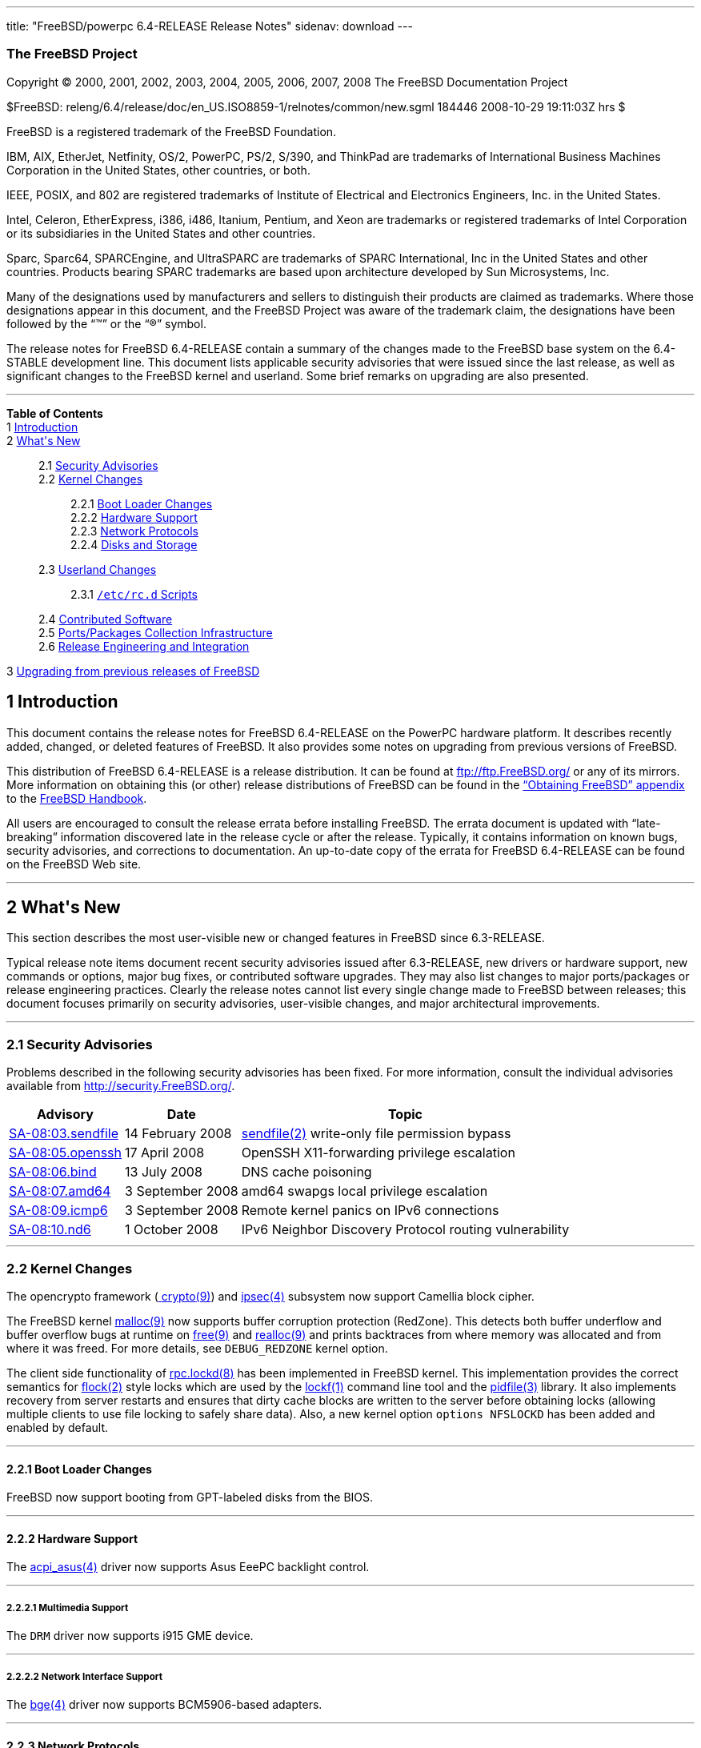 ---
title: "FreeBSD/powerpc 6.4-RELEASE Release Notes"
sidenav: download
---

++++


<h3 class="CORPAUTHOR">The FreeBSD Project</h3>

<p class="COPYRIGHT">Copyright &copy; 2000, 2001, 2002, 2003, 2004, 2005, 2006, 2007,
2008 The FreeBSD Documentation Project</p>

<p class="PUBDATE">$FreeBSD:
releng/6.4/release/doc/en_US.ISO8859-1/relnotes/common/new.sgml 184446 2008-10-29
19:11:03Z hrs $<br />
</p>

<div class="LEGALNOTICE"><a id="TRADEMARKS" name="TRADEMARKS"></a>
<p>FreeBSD is a registered trademark of the FreeBSD Foundation.</p>

<p>IBM, AIX, EtherJet, Netfinity, OS/2, PowerPC, PS/2, S/390, and ThinkPad are trademarks
of International Business Machines Corporation in the United States, other countries, or
both.</p>

<p>IEEE, POSIX, and 802 are registered trademarks of Institute of Electrical and
Electronics Engineers, Inc. in the United States.</p>

<p>Intel, Celeron, EtherExpress, i386, i486, Itanium, Pentium, and Xeon are trademarks or
registered trademarks of Intel Corporation or its subsidiaries in the United States and
other countries.</p>

<p>Sparc, Sparc64, SPARCEngine, and UltraSPARC are trademarks of SPARC International, Inc
in the United States and other countries. Products bearing SPARC trademarks are based
upon architecture developed by Sun Microsystems, Inc.</p>

<p>Many of the designations used by manufacturers and sellers to distinguish their
products are claimed as trademarks. Where those designations appear in this document, and
the FreeBSD Project was aware of the trademark claim, the designations have been followed
by the &#8220;&trade;&#8221; or the &#8220;&reg;&#8221; symbol.</p>
</div>

<div>
<div class="ABSTRACT"><a id="AEN26" name="AEN26"></a>
<p>The release notes for FreeBSD 6.4-RELEASE contain a summary of the changes made to the
FreeBSD base system on the 6.4-STABLE development line. This document lists applicable
security advisories that were issued since the last release, as well as significant
changes to the FreeBSD kernel and userland. Some brief remarks on upgrading are also
presented.</p>
</div>
</div>

<hr />
</div>

<div class="TOC">
<dl>
<dt><b>Table of Contents</b></dt>

<dt>1 <a href="#INTRO">Introduction</a></dt>

<dt>2 <a href="#NEW">What's New</a></dt>

<dd>
<dl>
<dt>2.1 <a href="#SECURITY">Security Advisories</a></dt>

<dt>2.2 <a href="#KERNEL">Kernel Changes</a></dt>

<dd>
<dl>
<dt>2.2.1 <a href="#BOOT">Boot Loader Changes</a></dt>

<dt>2.2.2 <a href="#PROC">Hardware Support</a></dt>

<dt>2.2.3 <a href="#NET-PROTO">Network Protocols</a></dt>

<dt>2.2.4 <a href="#DISKS">Disks and Storage</a></dt>
</dl>
</dd>

<dt>2.3 <a href="#USERLAND">Userland Changes</a></dt>

<dd>
<dl>
<dt>2.3.1 <a href="#RC-SCRIPTS"><tt class="FILENAME">/etc/rc.d</tt> Scripts</a></dt>
</dl>
</dd>

<dt>2.4 <a href="#CONTRIB">Contributed Software</a></dt>

<dt>2.5 <a href="#PORTS">Ports/Packages Collection Infrastructure</a></dt>

<dt>2.6 <a href="#RELENG">Release Engineering and Integration</a></dt>
</dl>
</dd>

<dt>3 <a href="#UPGRADE">Upgrading from previous releases of FreeBSD</a></dt>
</dl>
</div>

<div class="SECT1">
<h2 class="SECT1"><a id="INTRO" name="INTRO">1 Introduction</a></h2>

<p>This document contains the release notes for FreeBSD 6.4-RELEASE on the PowerPC
hardware platform. It describes recently added, changed, or deleted features of FreeBSD.
It also provides some notes on upgrading from previous versions of FreeBSD.</p>

<p>This distribution of FreeBSD 6.4-RELEASE is a release distribution. It can be found at
<a href="ftp://ftp.FreeBSD.org/" target="_top">ftp://ftp.FreeBSD.org/</a> or any of its
mirrors. More information on obtaining this (or other) release distributions of FreeBSD
can be found in the <a
href="http://www.FreeBSD.org/doc/en_US.ISO8859-1/books/handbook/mirrors.html"
target="_top">&#8220;Obtaining FreeBSD&#8221; appendix</a> to the <a
href="http://www.FreeBSD.org/doc/en_US.ISO8859-1/books/handbook/" target="_top">FreeBSD
Handbook</a>.</p>

<p>All users are encouraged to consult the release errata before installing FreeBSD. The
errata document is updated with &#8220;late-breaking&#8221; information discovered late
in the release cycle or after the release. Typically, it contains information on known
bugs, security advisories, and corrections to documentation. An up-to-date copy of the
errata for FreeBSD 6.4-RELEASE can be found on the FreeBSD Web site.</p>
</div>

<div class="SECT1">
<hr />
<h2 class="SECT1"><a id="NEW" name="NEW">2 What's New</a></h2>

<p>This section describes the most user-visible new or changed features in FreeBSD since
6.3-RELEASE.</p>

<p>Typical release note items document recent security advisories issued after
6.3-RELEASE, new drivers or hardware support, new commands or options, major bug fixes,
or contributed software upgrades. They may also list changes to major ports/packages or
release engineering practices. Clearly the release notes cannot list every single change
made to FreeBSD between releases; this document focuses primarily on security advisories,
user-visible changes, and major architectural improvements.</p>

<div class="SECT2">
<hr />
<h3 class="SECT2"><a id="SECURITY" name="SECURITY">2.1 Security Advisories</a></h3>

<p>Problems described in the following security advisories has been fixed. For more
information, consult the individual advisories available from <a
href="http://security.FreeBSD.org/" target="_top">http://security.FreeBSD.org/</a>.</p>

<div class="INFORMALTABLE"><a id="AEN46" name="AEN46"></a>
<table border="0" frame="void" class="CALSTABLE">
<col width="1*" />
<col width="1*" />
<col width="3*" />
<thead>
<tr>
<th>Advisory</th>
<th>Date</th>
<th>Topic</th>
</tr>
</thead>

<tbody>
<tr>
<td><a href="http://security.FreeBSD.org/advisories/FreeBSD-SA-08:03.sendfile.asc"
target="_top">SA-08:03.sendfile</a></td>
<td>14&nbsp;February&nbsp;2008</td>
<td>
<p><a
href="http://www.FreeBSD.org/cgi/man.cgi?query=sendfile&sektion=2&manpath=FreeBSD+6.4-RELEASE">
<span class="CITEREFENTRY"><span class="REFENTRYTITLE">sendfile</span>(2)</span></a>
write-only file permission bypass</p>
</td>
</tr>

<tr>
<td><a href="http://security.freebsd.org/advisories/FreeBSD-SA-08:05.openssh.asc"
target="_top">SA-08:05.openssh</a></td>
<td>17&nbsp;April&nbsp;2008</td>
<td>
<p>OpenSSH X11-forwarding privilege escalation</p>
</td>
</tr>

<tr>
<td><a href="http://security.freebsd.org/advisories/FreeBSD-SA-08:06.bind.asc"
target="_top">SA-08:06.bind</a></td>
<td>13&nbsp;July&nbsp;2008</td>
<td>
<p>DNS cache poisoning</p>
</td>
</tr>

<tr>
<td><a href="http://security.freebsd.org/advisories/FreeBSD-SA-08:07.amd64.asc"
target="_top">SA-08:07.amd64</a></td>
<td>3&nbsp;September&nbsp;2008</td>
<td>
<p>amd64 swapgs local privilege escalation</p>
</td>
</tr>

<tr>
<td><a href="http://security.freebsd.org/advisories/FreeBSD-SA-08:09.icmp6.asc"
target="_top">SA-08:09.icmp6</a></td>
<td>3&nbsp;September&nbsp;2008</td>
<td>
<p>Remote kernel panics on IPv6 connections</p>
</td>
</tr>

<tr>
<td><a href="http://security.freebsd.org/advisories/FreeBSD-SA-08:10.nd6.asc"
target="_top">SA-08:10.nd6</a></td>
<td>1&nbsp;October&nbsp;2008</td>
<td>
<p>IPv6 Neighbor Discovery Protocol routing vulnerability</p>
</td>
</tr>
</tbody>
</table>
</div>
</div>

<div class="SECT2">
<hr />
<h3 class="SECT2"><a id="KERNEL" name="KERNEL">2.2 Kernel Changes</a></h3>

<p>The opencrypto framework (<a
href="http://www.FreeBSD.org/cgi/man.cgi?query=crypto&sektion=9&manpath=FreeBSD+6.4-RELEASE">
<span class="CITEREFENTRY"><span class="REFENTRYTITLE">crypto</span>(9)</span></a>) and
<a
href="http://www.FreeBSD.org/cgi/man.cgi?query=ipsec&sektion=4&manpath=FreeBSD+6.4-RELEASE">
<span class="CITEREFENTRY"><span class="REFENTRYTITLE">ipsec</span>(4)</span></a>
subsystem now support Camellia block cipher.</p>

<p>The FreeBSD kernel <a
href="http://www.FreeBSD.org/cgi/man.cgi?query=malloc&sektion=9&manpath=FreeBSD+6.4-RELEASE">
<span class="CITEREFENTRY"><span class="REFENTRYTITLE">malloc</span>(9)</span></a> now
supports buffer corruption protection (RedZone). This detects both buffer underflow and
buffer overflow bugs at runtime on <a
href="http://www.FreeBSD.org/cgi/man.cgi?query=free&sektion=9&manpath=FreeBSD+6.4-RELEASE">
<span class="CITEREFENTRY"><span class="REFENTRYTITLE">free</span>(9)</span></a> and <a
href="http://www.FreeBSD.org/cgi/man.cgi?query=realloc&sektion=9&manpath=FreeBSD+6.4-RELEASE">
<span class="CITEREFENTRY"><span class="REFENTRYTITLE">realloc</span>(9)</span></a> and
prints backtraces from where memory was allocated and from where it was freed. For more
details, see <tt class="LITERAL">DEBUG_REDZONE</tt> kernel option.</p>

<p>The client side functionality of <a
href="http://www.FreeBSD.org/cgi/man.cgi?query=rpc.lockd&sektion=8&manpath=FreeBSD+6.4-RELEASE">
<span class="CITEREFENTRY"><span class="REFENTRYTITLE">rpc.lockd</span>(8)</span></a> has
been implemented in FreeBSD kernel. This implementation provides the correct semantics
for <a
href="http://www.FreeBSD.org/cgi/man.cgi?query=flock&sektion=2&manpath=FreeBSD+6.4-RELEASE">
<span class="CITEREFENTRY"><span class="REFENTRYTITLE">flock</span>(2)</span></a> style
locks which are used by the <a
href="http://www.FreeBSD.org/cgi/man.cgi?query=lockf&sektion=1&manpath=FreeBSD+6.4-RELEASE">
<span class="CITEREFENTRY"><span class="REFENTRYTITLE">lockf</span>(1)</span></a> command
line tool and the <a
href="http://www.FreeBSD.org/cgi/man.cgi?query=pidfile&sektion=3&manpath=FreeBSD+6.4-RELEASE">
<span class="CITEREFENTRY"><span class="REFENTRYTITLE">pidfile</span>(3)</span></a>
library. It also implements recovery from server restarts and ensures that dirty cache
blocks are written to the server before obtaining locks (allowing multiple clients to use
file locking to safely share data). Also, a new kernel option <tt class="LITERAL">options
NFSLOCKD</tt> has been added and enabled by default.</p>

<div class="SECT3">
<hr />
<h4 class="SECT3"><a id="BOOT" name="BOOT">2.2.1 Boot Loader Changes</a></h4>

<p>FreeBSD now support booting from GPT-labeled disks from the BIOS.</p>
</div>

<div class="SECT3">
<hr />
<h4 class="SECT3"><a id="PROC" name="PROC">2.2.2 Hardware Support</a></h4>

<p>The <a
href="http://www.FreeBSD.org/cgi/man.cgi?query=acpi_asus&sektion=4&manpath=FreeBSD+6.4-RELEASE">
<span class="CITEREFENTRY"><span class="REFENTRYTITLE">acpi_asus</span>(4)</span></a>
driver now supports Asus EeePC backlight control.</p>

<div class="SECT4">
<hr />
<h5 class="SECT4"><a id="MM" name="MM">2.2.2.1 Multimedia Support</a></h5>

<p>The <tt class="FILENAME">DRM</tt> driver now supports i915 GME device.</p>
</div>

<div class="SECT4">
<hr />
<h5 class="SECT4"><a id="NET-IF" name="NET-IF">2.2.2.2 Network Interface Support</a></h5>

<p>The <a
href="http://www.FreeBSD.org/cgi/man.cgi?query=bge&sektion=4&manpath=FreeBSD+6.4-RELEASE">
<span class="CITEREFENTRY"><span class="REFENTRYTITLE">bge</span>(4)</span></a> driver
now supports BCM5906-based adapters.</p>
</div>
</div>

<div class="SECT3">
<hr />
<h4 class="SECT3"><a id="NET-PROTO" name="NET-PROTO">2.2.3 Network Protocols</a></h4>

<p>The <a
href="http://www.FreeBSD.org/cgi/man.cgi?query=dummynet&sektion=4&manpath=FreeBSD+6.4-RELEASE">
<span class="CITEREFENTRY"><span class="REFENTRYTITLE">dummynet</span>(4)</span></a>
subsystem now supports <tt class="LITERAL">fast</tt> mode operation which allows certain
packets to bypass the dummynet scheduler. This can achieve lower latency and lower
overhead when the packet flow is under the pipe bandwidth, and eliminate recursion in the
subsystem. The new sysctl variable <code
class="VARNAME">net.inet.ip.dummynet.io_fast</code> has been added to enable this
feature.</p>

<p>The <a
href="http://www.FreeBSD.org/cgi/man.cgi?query=resolver&sektion=3&manpath=FreeBSD+6.4-RELEASE">
<span class="CITEREFENTRY"><span class="REFENTRYTITLE">resolver</span>(3)</span></a> now
allows underscore in domain names. Although this is a violation of RFC 1034 [STD 13], it
is accepted by certain name servers as well as other popular operating systems' resolver
library.</p>
</div>

<div class="SECT3">
<hr />
<h4 class="SECT3"><a id="DISKS" name="DISKS">2.2.4 Disks and Storage</a></h4>

<p>The <a
href="http://www.FreeBSD.org/cgi/man.cgi?query=aac&sektion=4&manpath=FreeBSD+6.4-RELEASE">
<span class="CITEREFENTRY"><span class="REFENTRYTITLE">aac</span>(4)</span></a> driver
now supports 64-bit array support for RAIDs larger than 2TB and simultaneous opens of the
device for issuing commands to the controller.</p>

<p>A data corruption problem of the <a
href="http://www.FreeBSD.org/cgi/man.cgi?query=ata&sektion=4&manpath=FreeBSD+6.4-RELEASE">
<span class="CITEREFENTRY"><span class="REFENTRYTITLE">ata</span>(4)</span></a> driver on
ServerWorks HT1000 chipsets has been fixed.</p>

<p>Stability of the <a
href="http://www.FreeBSD.org/cgi/man.cgi?query=iir&sektion=4&manpath=FreeBSD+6.4-RELEASE">
<span class="CITEREFENTRY"><span class="REFENTRYTITLE">iir</span>(4)</span></a> driver
has been improved.</p>

<p>The <a
href="http://www.FreeBSD.org/cgi/man.cgi?query=mpt&sektion=4&manpath=FreeBSD+6.4-RELEASE">
<span class="CITEREFENTRY"><span class="REFENTRYTITLE">mpt</span>(4)</span></a> driver
now supports <tt class="LITERAL">mpt_user</tt> personality.</p>
</div>
</div>

<div class="SECT2">
<hr />
<h3 class="SECT2"><a id="USERLAND" name="USERLAND">2.3 Userland Changes</a></h3>

<p>The <a
href="http://www.FreeBSD.org/cgi/man.cgi?query=bsdtar&sektion=1&manpath=FreeBSD+6.4-RELEASE">
<span class="CITEREFENTRY"><span class="REFENTRYTITLE">bsdtar</span>(1)</span></a>
utility now supports the following options: <code class="OPTION">--numeric-owner</code>,
<code class="OPTION">-S</code>, and <code class="OPTION">-s</code>.</p>

<p>A bug in <a
href="http://www.FreeBSD.org/cgi/man.cgi?query=cp&sektion=1&manpath=FreeBSD+6.4-RELEASE"><span
 class="CITEREFENTRY"><span class="REFENTRYTITLE">cp</span>(1)</span></a> utility which
prevents POSIX.1e ACL (see also <a
href="http://www.FreeBSD.org/cgi/man.cgi?query=acl&sektion=3&manpath=FreeBSD+6.4-RELEASE">
<span class="CITEREFENTRY"><span class="REFENTRYTITLE">acl</span>(3)</span></a>) from
copying properly has been fixed.</p>

<p>The <a
href="http://www.FreeBSD.org/cgi/man.cgi?query=cron&sektion=8&manpath=FreeBSD+6.4-RELEASE">
<span class="CITEREFENTRY"><span class="REFENTRYTITLE">cron</span>(8)</span></a> utility
now supports <code class="OPTION">-m</code> flag which overrides the default mail
recipient for cron mails unless explicitly provided by <tt class="LITERAL">MAILTO=</tt>
line in <tt class="FILENAME">crontab</tt> file.</p>

<p>The <a
href="http://www.FreeBSD.org/cgi/man.cgi?query=cvs&sektion=1&manpath=FreeBSD+6.4-RELEASE">
<span class="CITEREFENTRY"><span class="REFENTRYTITLE">cvs</span>(1)</span></a> now
supports <code class="OPTION">-n</code> flag which is the opposite of <code
class="OPTION">-N</code> flag.</p>

<p>The <a
href="http://www.FreeBSD.org/cgi/man.cgi?query=dump&sektion=8&manpath=FreeBSD+6.4-RELEASE">
<span class="CITEREFENTRY"><span class="REFENTRYTITLE">dump</span>(8)</span></a> and <a
href="http://www.FreeBSD.org/cgi/man.cgi?query=restore&sektion=8&manpath=FreeBSD+6.4-RELEASE">
<span class="CITEREFENTRY"><span class="REFENTRYTITLE">restore</span>(8)</span></a>
utility now support extended attributes (see also <a
href="http://www.FreeBSD.org/cgi/man.cgi?query=extattr&sektion=9&manpath=FreeBSD+6.4-RELEASE">
<span class="CITEREFENTRY"><span class="REFENTRYTITLE">extattr</span>(9)</span></a>).</p>

<p>The <a
href="http://www.FreeBSD.org/cgi/man.cgi?query=fortune&sektion=6&manpath=FreeBSD+6.4-RELEASE">
<span class="CITEREFENTRY"><span class="REFENTRYTITLE">fortune</span>(6)</span></a>
program now supports <code class="VARNAME">FORTUNE_PATH</code> environment variable to
specify search path of the fortune files.</p>

<p>A bug in the <a
href="http://www.FreeBSD.org/cgi/man.cgi?query=fortune&sektion=6&manpath=FreeBSD+6.4-RELEASE">
<span class="CITEREFENTRY"><span class="REFENTRYTITLE">fortune</span>(6)</span></a>
program that prevents <code class="OPTION">-e</code> option with multiple files from
working has been fixed.</p>

<p>The <a
href="http://www.FreeBSD.org/cgi/man.cgi?query=freebsd-update.conf&sektion=5&manpath=FreeBSD+6.4-RELEASE">
<span class="CITEREFENTRY"><span
class="REFENTRYTITLE">freebsd-update.conf</span>(5)</span></a> now supports <tt
class="LITERAL">IDSIgnorePaths</tt> statement.</p>

<p>The <a
href="http://www.FreeBSD.org/cgi/man.cgi?query=fwcontrol&sektion=8&manpath=FreeBSD+6.4-RELEASE">
<span class="CITEREFENTRY"><span class="REFENTRYTITLE">fwcontrol</span>(8)</span></a>
utility now supports <code class="OPTION">-f <tt
class="REPLACEABLE"><i>node</i></tt></code> option which specifies <tt
class="REPLACEABLE"><i>node</i></tt> as the root node on the next bus reset.</p>

<p>The <a
href="http://www.FreeBSD.org/cgi/man.cgi?query=make&sektion=1&manpath=FreeBSD+6.4-RELEASE">
<span class="CITEREFENTRY"><span class="REFENTRYTITLE">make</span>(1)</span></a> utility
now supports <tt class="LITERAL">:u</tt> variable modifier which removes adjacent
duplicate words.</p>

<p>The incorrect output grammer of <a
href="http://www.FreeBSD.org/cgi/man.cgi?query=morse&sektion=6&manpath=FreeBSD+6.4-RELEASE">
<span class="CITEREFENTRY"><span class="REFENTRYTITLE">morse</span>(6)</span></a> program
has been fixed.</p>

<p>The <a
href="http://www.FreeBSD.org/cgi/man.cgi?query=mountd&sektion=8&manpath=FreeBSD+6.4-RELEASE">
<span class="CITEREFENTRY"><span class="REFENTRYTITLE">mountd</span>(8)</span></a>
utility now supports <code class="OPTION">-h <tt
class="REPLACEABLE"><i>bindip</i></tt></code> option which specifies IP addresses to bind
to for TCP and UDP requests. This option may be specified multiple times. If no <code
class="OPTION">-h</code> option is specified, <tt class="LITERAL">INADDR_ANY</tt> will be
used. Note that when specifying IP addresses with this option, it will automatically add
<tt class="LITERAL">127.0.0.1</tt> and if IPv6 is enabled, <tt class="LITERAL">::1</tt>
to the list.</p>

<p>The <a
href="http://www.FreeBSD.org/cgi/man.cgi?query=moused&sektion=8&manpath=FreeBSD+6.4-RELEASE">
<span class="CITEREFENTRY"><span class="REFENTRYTITLE">moused</span>(8)</span></a>
utility now supports <code class="OPTION">-L</code> flag which changes the speed of
scrolling and changes <code class="OPTION">-U</code> option behavior to only affect the
scroll threshold.</p>

<p>The <a
href="http://www.FreeBSD.org/cgi/man.cgi?query=mv&sektion=1&manpath=FreeBSD+6.4-RELEASE"><span
 class="CITEREFENTRY"><span class="REFENTRYTITLE">mv</span>(1)</span></a> now support
POSIX specification when moving a directory to an existing directory across devices.</p>

<p>The <a
href="http://www.FreeBSD.org/cgi/man.cgi?query=periodic&sektion=8&manpath=FreeBSD+6.4-RELEASE">
<span class="CITEREFENTRY"><span class="REFENTRYTITLE">periodic</span>(8)</span></a> now
supports <code class="VARNAME">daily_status_mail_rejects_shorten</code> configuration
variable in <a
href="http://www.FreeBSD.org/cgi/man.cgi?query=periodic.conf&sektion=5&manpath=FreeBSD+6.4-RELEASE">
<span class="CITEREFENTRY"><span
class="REFENTRYTITLE">periodic.conf</span>(5)</span></a>. This allows the rejected mail
reports to tally the rejects per blacklist without providing details about individual
sender hosts. The default configuration keeps the reports in their original form.</p>

<p>The <a
href="http://www.FreeBSD.org/cgi/man.cgi?query=ping6&sektion=8&manpath=FreeBSD+6.4-RELEASE">
<span class="CITEREFENTRY"><span class="REFENTRYTITLE">ping6</span>(8)</span></a> now
uses exit status of <tt class="LITERAL">0</tt> and <tt class="LITERAL">2</tt> in the same
manner as <a
href="http://www.FreeBSD.org/cgi/man.cgi?query=ping&sektion=8&manpath=FreeBSD+6.4-RELEASE">
<span class="CITEREFENTRY"><span class="REFENTRYTITLE">ping</span>(8)</span></a>.</p>

<p>A bug in <a
href="http://www.FreeBSD.org/cgi/man.cgi?query=telnetd&sektion=8&manpath=FreeBSD+6.4-RELEASE">
<span class="CITEREFENTRY"><span class="REFENTRYTITLE">telnetd</span>(8)</span></a> that
it attempts authentication even when <code class="OPTION">-a all</code> option is
specified has been fixed.</p>

<p>The <a
href="http://www.FreeBSD.org/cgi/man.cgi?query=top&sektion=1&manpath=FreeBSD+6.4-RELEASE">
<span class="CITEREFENTRY"><span class="REFENTRYTITLE">top</span>(1)</span></a> and <a
href="http://www.FreeBSD.org/cgi/man.cgi?query=vmstat&sektion=8&manpath=FreeBSD+6.4-RELEASE">
<span class="CITEREFENTRY"><span class="REFENTRYTITLE">vmstat</span>(8)</span></a> now
support <code class="OPTION">-P</code> flag which displays per-CPU statistics.</p>

<p>The <a
href="http://www.FreeBSD.org/cgi/man.cgi?query=watch&sektion=8&manpath=FreeBSD+6.4-RELEASE">
<span class="CITEREFENTRY"><span class="REFENTRYTITLE">watch</span>(8)</span></a> utility
now supports more than 10 <a
href="http://www.FreeBSD.org/cgi/man.cgi?query=snp&sektion=4&manpath=FreeBSD+6.4-RELEASE">
<span class="CITEREFENTRY"><span class="REFENTRYTITLE">snp</span>(4)</span></a> devices
at a time.</p>

<div class="SECT3">
<hr />
<h4 class="SECT3"><a id="RC-SCRIPTS" name="RC-SCRIPTS">2.3.1 <tt
class="FILENAME">/etc/rc.d</tt> Scripts</a></h4>

<p>The <tt class="FILENAME">ike</tt> <a
href="http://www.FreeBSD.org/cgi/man.cgi?query=rc&sektion=8&manpath=FreeBSD+6.4-RELEASE"><span
 class="CITEREFENTRY"><span class="REFENTRYTITLE">rc</span>(8)</span></a> script has been
removed.</p>

<p>The <a
href="http://www.FreeBSD.org/cgi/man.cgi?query=rc.conf&sektion=5&manpath=FreeBSD+6.4-RELEASE">
<span class="CITEREFENTRY"><span class="REFENTRYTITLE">rc.conf</span>(5)</span></a> now
supports <code class="VARNAME">dummynet_enable</code> variable which allow <a
href="http://www.FreeBSD.org/cgi/man.cgi?query=dummynet&sektion=4&manpath=FreeBSD+6.4-RELEASE">
<span class="CITEREFENTRY"><span class="REFENTRYTITLE">dummynet</span>(4)</span></a>
kernel module to be loaded when <code class="VARNAME">firewall_enable</code> is <tt
class="LITERAL">YES</tt>.</p>

<p>The <tt class="FILENAME">ppp</tt> <a
href="http://www.FreeBSD.org/cgi/man.cgi?query=rc&sektion=8&manpath=FreeBSD+6.4-RELEASE"><span
 class="CITEREFENTRY"><span class="REFENTRYTITLE">rc</span>(8)</span></a> script now
supports multiple instances. For more details, see description of <code
class="VARNAME">ppp_profile</code> variable in <a
href="http://www.FreeBSD.org/cgi/man.cgi?query=rc.conf&sektion=5&manpath=FreeBSD+6.4-RELEASE">
<span class="CITEREFENTRY"><span class="REFENTRYTITLE">rc.conf</span>(5)</span></a>.</p>

<p>The <tt class="FILENAME">rfcomm_pppd_server</tt> <a
href="http://www.FreeBSD.org/cgi/man.cgi?query=rc&sektion=8&manpath=FreeBSD+6.4-RELEASE"><span
 class="CITEREFENTRY"><span class="REFENTRYTITLE">rc</span>(8)</span></a> script which
allows start <a
href="http://www.FreeBSD.org/cgi/man.cgi?query=rfcomm_pppd&sektion=8&manpath=FreeBSD+6.4-RELEASE">
<span class="CITEREFENTRY"><span class="REFENTRYTITLE">rfcomm_pppd</span>(8)</span></a>
in server mode at boot time, has been added. Multiple profiles can be started at the same
time. For more details, see <a
href="http://www.FreeBSD.org/cgi/man.cgi?query=rc.conf&sektion=5&manpath=FreeBSD+6.4-RELEASE">
<span class="CITEREFENTRY"><span class="REFENTRYTITLE">rc.conf</span>(5)</span></a>.</p>

<p>The <tt class="FILENAME">sysctl</tt> <a
href="http://www.FreeBSD.org/cgi/man.cgi?query=rc&sektion=8&manpath=FreeBSD+6.4-RELEASE"><span
 class="CITEREFENTRY"><span class="REFENTRYTITLE">rc</span>(8)</span></a> script now
supports loading <tt class="FILENAME">/etc/sysctl.conf.local</tt> in addition to <tt
class="FILENAME">/etc/sysctl.conf</tt>.</p>

<p>The <a
href="http://www.FreeBSD.org/cgi/man.cgi?query=rc.conf&sektion=5&manpath=FreeBSD+6.4-RELEASE">
<span class="CITEREFENTRY"><span class="REFENTRYTITLE">rc.conf</span>(5)</span></a> now
supports configuration of interfaces and attached networks for firewall rule set by <tt
class="FILENAME">rc.firewall</tt> when <code class="VARNAME">firewall_type</code> is <tt
class="LITERAL">simple</tt> or <tt class="LITERAL">client</tt>. See <code
class="VARNAME">firewall_client_net</code>, <code
class="VARNAME">firewall_simple_iif</code>, <code
class="VARNAME">firewall_simple_inet</code>, <code
class="VARNAME">firewall_simple_oif</code>, and <code
class="VARNAME">firewall_simple_onet</code>.</p>
</div>
</div>

<div class="SECT2">
<hr />
<h3 class="SECT2"><a id="CONTRIB" name="CONTRIB">2.4 Contributed Software</a></h3>

<p><b class="APPLICATION">am-utils</b> has been updated to version 6.1.5.</p>

<p><b class="APPLICATION">ISC BIND</b> has been updated to version 9.3.5-P2.</p>

<p><b class="APPLICATION">bzip2</b> has been updated from 1.0.4 to 1.0.5.</p>

<p><b class="APPLICATION">NTP</b> has been updated to version 4.2.4p5.</p>

<p><b class="APPLICATION">FILE</b> has been updated to version 4.21.</p>

<p><tt class="FILENAME">libarchive</tt> has been virtually updated to 2.5.4b. Note that
the internal version number remains 1.9.25 because the API/ABI compatibility is
preserved.</p>

<p><b class="APPLICATION">ncurses</b> library has been updated to version
5.6-20080503.</p>

<p><b class="APPLICATION">OpenPAM</b> has been updated to Hydrangea release.</p>

<p><b class="APPLICATION">sendmail</b> has been updated from 8.14.2 to 8.14.3.</p>

<p><b class="APPLICATION">tcsh</b> has been updated to version 6.15.00.</p>

<p>The timezone database has been updated from the <b class="APPLICATION">tzdata2007k</b>
release to the <b class="APPLICATION">tzdata2008e</b> release.</p>
</div>

<div class="SECT2">
<hr />
<h3 class="SECT2"><a id="PORTS" name="PORTS">2.5 Ports/Packages Collection
Infrastructure</a></h3>

<p>The <tt class="FILENAME">pkg_install</tt> utilities have been upgraded to snapshot on
8.0-CURRENT as of May 30, 2008.</p>

<p>The <a
href="http://www.FreeBSD.org/cgi/man.cgi?query=pkg_sign&sektion=1&manpath=FreeBSD+6.4-RELEASE">
<span class="CITEREFENTRY"><span class="REFENTRYTITLE">pkg_sign</span>(1)</span></a> and
the <a
href="http://www.FreeBSD.org/cgi/man.cgi?query=pkg_check&sektion=1&manpath=FreeBSD+6.4-RELEASE">
<span class="CITEREFENTRY"><span class="REFENTRYTITLE">pkg_check</span>(1)</span></a>
utility have been removed.</p>
</div>

<div class="SECT2">
<hr />
<h3 class="SECT2"><a id="RELENG" name="RELENG">2.6 Release Engineering and
Integration</a></h3>

<p>The supported version of the <b class="APPLICATION">GNOME</b> desktop environment (<a
href="http://www.FreeBSD.org/cgi/url.cgi?ports/x11/gnome2/pkg-descr"><tt
class="FILENAME">x11/gnome2</tt></a>) has been updated from 2.20.1 to 2.22.3.</p>

<p>The supported version of the <b class="APPLICATION">KDE</b> desktop environment (<a
href="http://www.FreeBSD.org/cgi/url.cgi?ports/x11/kde3/pkg-descr"><tt
class="FILENAME">x11/kde3</tt></a>) has been updated from 3.5.8 to 3.5.10.</p>
</div>
</div>

<div class="SECT1">
<hr />
<h2 class="SECT1"><a id="UPGRADE" name="UPGRADE">3 Upgrading from previous releases of
FreeBSD</a></h2>

<p>Source upgrades to FreeBSD 6.4-RELEASE are only supported from FreeBSD 5.3-RELEASE or
later. Users of older systems wanting to upgrade 6.4-RELEASE will need to update to
FreeBSD 5.3 or newer first, then to FreeBSD 6.4-RELEASE.</p>

<div class="IMPORTANT">
<blockquote class="IMPORTANT">
<p><b>Important:</b> Upgrading FreeBSD should, of course, only be attempted after backing
up <span class="emphasis"><i class="EMPHASIS">all</i></span> data and configuration
files.</p>
</blockquote>
</div>
</div>
</div>

<hr />
<p align="center"><small>This file, and other release-related documents, can be
downloaded from <a href="ftp://ftp.FreeBSD.org/">ftp://ftp.FreeBSD.org/</a>.</small></p>

<p align="center"><small>For questions about FreeBSD, read the <a
href="http://www.FreeBSD.org/docs.html">documentation</a> before contacting &#60;<a
href="mailto:questions@FreeBSD.org">questions@FreeBSD.org</a>&#62;.</small></p>

<p align="center"><small>For questions about this documentation, e-mail &#60;<a
href="mailto:doc@FreeBSD.org">doc@FreeBSD.org</a>&#62;.</small></p>
++++


